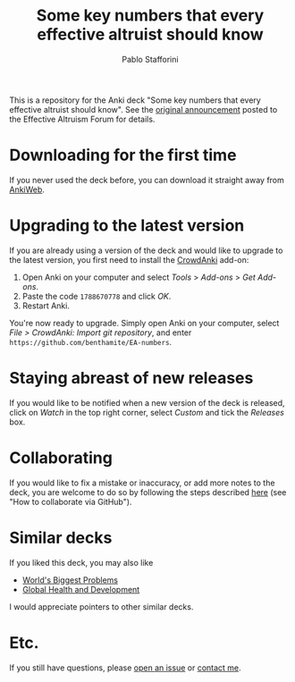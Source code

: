 #+TITLE:Some key numbers that every effective altruist should know
#+AUTHOR: Pablo Stafforini

This is a repository for the Anki deck "Some key numbers that every effective altruist should know". See the [[https://forum.effectivealtruism.org/posts/o9SLSkPJ6A2MWb9Bf/anki-deck-for-some-key-numbers-that-almost-every-ea-should][original announcement]] posted to the Effective Altruism Forum for details.

* Downloading for the first time
:PROPERTIES:
:ID:       5C286243-2827-4067-98B2-9C3DE8FC990F
:END:
If you never used the deck before, you can download it straight away from [[https://ankiweb.net/shared/info/1810848608][AnkiWeb]].

* Upgrading to the latest version
:PROPERTIES:
:ID:       81D439F8-AB49-4B67-9C47-CA00469894D9
:END:
If you are already using a version of the deck and would like to upgrade to the latest version, you first need to install the [[https://github.com/Stvad/CrowdAnki][CrowdAnki]] add-on:

1. Open Anki on your computer and select /Tools/ > /Add-ons/ > /Get Add-ons/.
2. Paste the code ~1788670778~ and click /OK/.
3. Restart Anki.

You're now ready to upgrade. Simply open Anki on your computer, select /File > CrowdAnki: Import git repository/, and enter ~https://github.com/benthamite/EA-numbers~.

* Staying abreast of new releases
:PROPERTIES:
:ID:       129C4B47-98F9-442E-BC2E-1F2DB17FF2F0
:END:
If you would like to be notified when a new version of the deck is released, click on /Watch/ in the top right corner, select /Custom/ and tick the /Releases/ box.

* Collaborating
:PROPERTIES:
:ID:       9358EBC7-EC4B-4176-AD05-FF806D451138
:END:
If you would like to fix a mistake or inaccuracy, or add more notes to the deck, you are welcome to do so by following the steps described [[https://github.com/Stvad/CrowdAnki#how-to-collaborate-via-github][here]] (see "How to collaborate via GitHub").

* Similar decks
:PROPERTIES:
:ID:       0767FE39-E2B8-41DF-807B-C26B072305FF
:END:
If you liked this deck, you may also like

- [[https://ankiweb.net/shared/info/518509868][World's Biggest Problems]]
- [[https://ankiweb.net/shared/info/1887210179][Global Health and Development]]

I would appreciate pointers to other similar decks.

* Etc.
:PROPERTIES:
:ID:       C020C1ED-5C7C-4016-9CE9-60358F6E7CB6
:END:
If you still have questions, please [[https://github.com/benthamite/EA-numbers/issues][open an issue]] or [[https://stafforini.com/contact][contact me]].
